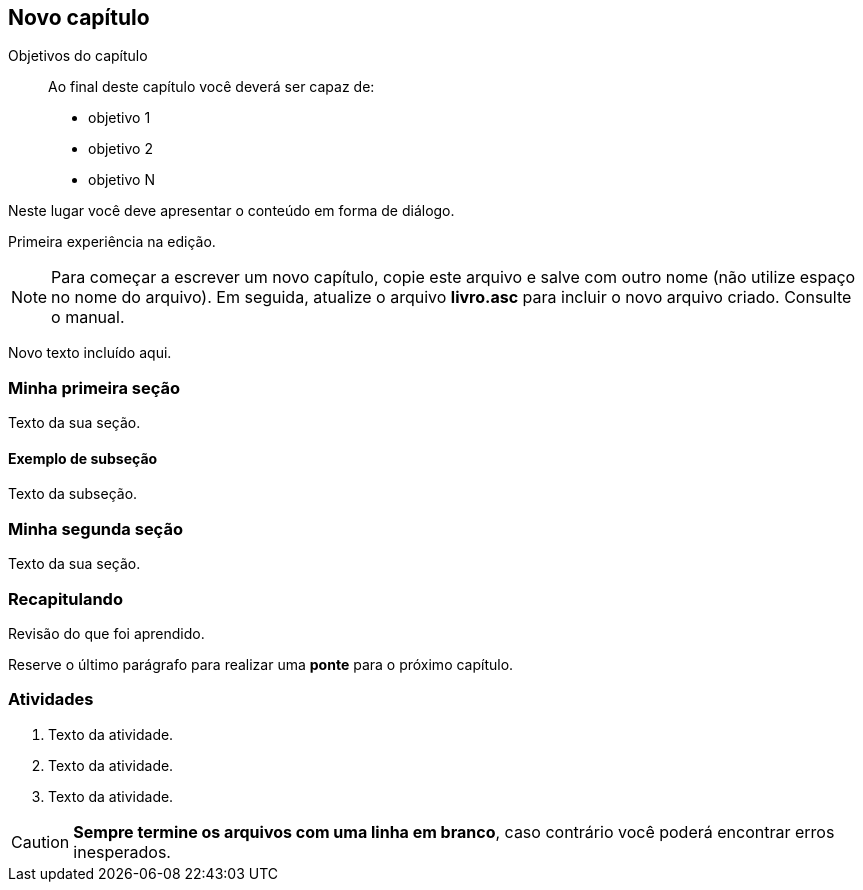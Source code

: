 == Novo capítulo

:cap: cap1
:online: {gitrepo}/blob/master/livro/capitulos/code/{cap}
:local: {code_dir}/{cap}
:img: {img_dir}/{cap}


.Objetivos do capítulo
____
Ao final deste capítulo você deverá ser capaz de:

* objetivo 1
* objetivo 2
* objetivo N
____

Neste lugar você deve apresentar o conteúdo em forma de diálogo.

Primeira experiência na edição.

NOTE: Para começar a escrever um novo capítulo, copie este arquivo e 
salve com outro nome (não utilize espaço no nome do arquivo). Em seguida,
atualize o arquivo *livro.asc* para incluir o novo arquivo criado. 
Consulte o manual.

Novo texto incluído aqui.

=== Minha primeira seção

Texto da sua seção.

==== Exemplo de subseção
Texto da subseção.

=== Minha segunda seção

Texto da sua seção.

=== Recapitulando

Revisão do que foi aprendido.

Reserve o último parágrafo para realizar uma *ponte* para o próximo
capítulo.

// TODO: Fazer ponte para o próximo capítulo.

=== Atividades

// Caso existam muitas 

. Texto da atividade.

. Texto da atividade.

. Texto da atividade.


CAUTION: *Sempre termine os arquivos com uma linha em branco*, caso 
contrário você poderá encontrar erros inesperados.

////
Sempre termine os arquivos com uma linha em branco.
////


